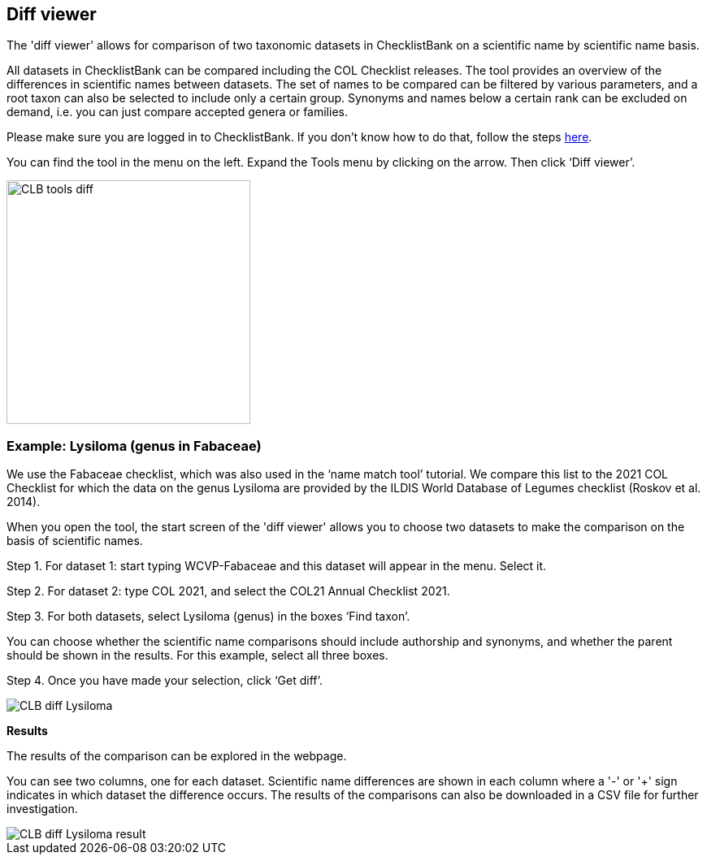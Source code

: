 [multipage-level=1]
== Diff viewer

The 'diff viewer' allows for comparison of two taxonomic datasets in ChecklistBank on a scientific name by scientific name basis. 

All datasets in ChecklistBank can be compared including the COL Checklist releases. The tool provides an overview of the differences in scientific names between datasets. The set of names to be compared can be filtered by various parameters, and a root taxon can also be selected to include only a certain group. Synonyms and names below a certain rank can be excluded on demand, i.e. you can just compare accepted genera or families.

Please make sure you are logged in to ChecklistBank. If you don't know how to do that, follow the steps <<ChecklistBank login,here>>.

You can find the tool in the menu on the left. Expand the Tools menu by clicking on the arrow. Then click ‘Diff viewer’.

image::img/web/CLB-tools-diff.png[align=left, width=300]

=== Example: Lysiloma (genus in Fabaceae)

We use the Fabaceae checklist, which was also used in the ‘name match tool’ tutorial. We compare this list to the 2021 COL Checklist for which the data on the genus Lysiloma are provided by the ILDIS World Database of Legumes checklist (Roskov et al. 2014).

When you open the tool, the start screen of the 'diff viewer' allows you to choose two datasets to make the comparison on the basis of scientific names. 

Step 1. For dataset 1: start typing WCVP-Fabaceae and this dataset will appear in the menu. Select it. 

Step 2. For dataset 2: type COL 2021, and select the COL21 Annual Checklist 2021.

Step 3. For both datasets, select Lysiloma (genus) in the boxes ‘Find taxon’.

You can choose whether the scientific name comparisons should include authorship and synonyms, and whether the parent should be shown in the results. For this example, select all three boxes.

Step 4. Once you have made your selection, click ‘Get diff’.

image::img/web/CLB-diff-Lysiloma.png[align=center]

*Results*

The results of the comparison can be explored in the webpage. 

You can see two columns, one for each dataset. Scientific name differences are shown in each column where a '-' or '+' sign indicates in which dataset the difference occurs. The results of the comparisons can also be downloaded in a CSV file for further investigation.

image::img/web/CLB-diff-Lysiloma-result.png[align=center]




